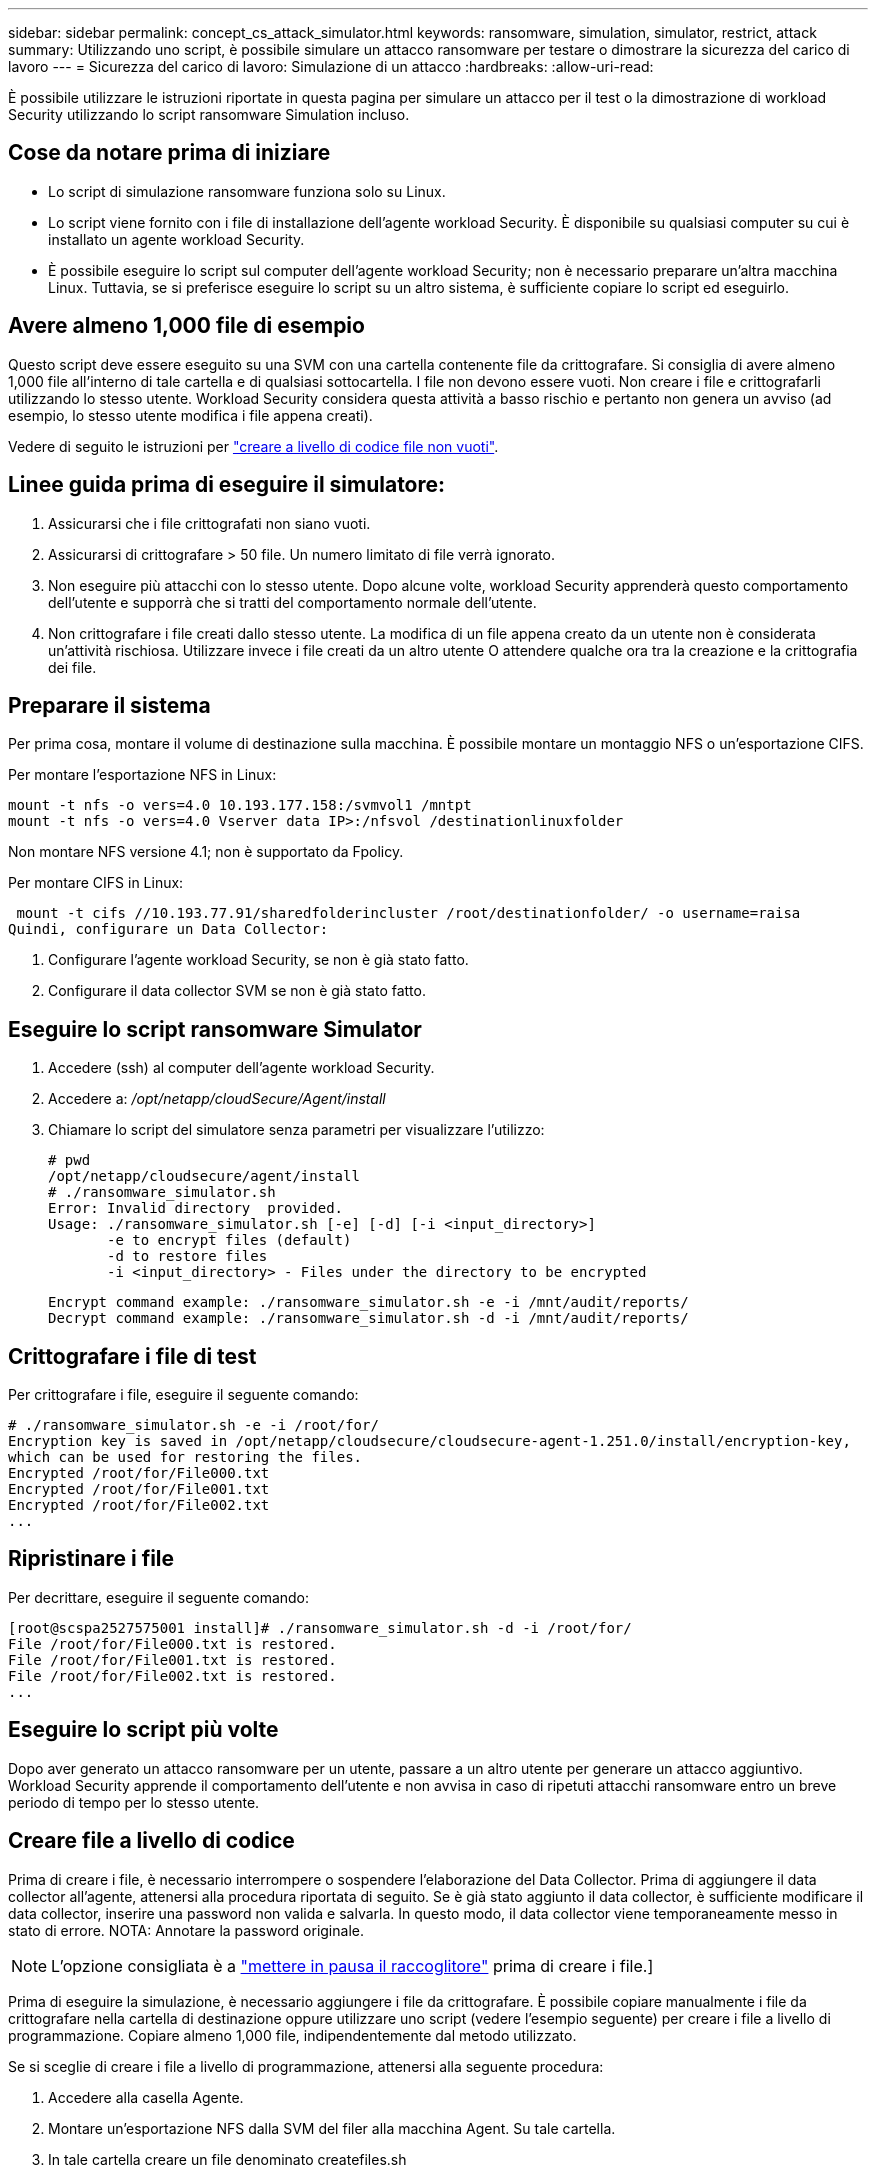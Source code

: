 ---
sidebar: sidebar 
permalink: concept_cs_attack_simulator.html 
keywords: ransomware, simulation, simulator, restrict, attack 
summary: Utilizzando uno script, è possibile simulare un attacco ransomware per testare o dimostrare la sicurezza del carico di lavoro 
---
= Sicurezza del carico di lavoro: Simulazione di un attacco
:hardbreaks:
:allow-uri-read: 


[role="lead"]
È possibile utilizzare le istruzioni riportate in questa pagina per simulare un attacco per il test o la dimostrazione di workload Security utilizzando lo script ransomware Simulation incluso.



== Cose da notare prima di iniziare

* Lo script di simulazione ransomware funziona solo su Linux.
* Lo script viene fornito con i file di installazione dell'agente workload Security. È disponibile su qualsiasi computer su cui è installato un agente workload Security.
* È possibile eseguire lo script sul computer dell'agente workload Security; non è necessario preparare un'altra macchina Linux. Tuttavia, se si preferisce eseguire lo script su un altro sistema, è sufficiente copiare lo script ed eseguirlo.




== Avere almeno 1,000 file di esempio

Questo script deve essere eseguito su una SVM con una cartella contenente file da crittografare. Si consiglia di avere almeno 1,000 file all'interno di tale cartella e di qualsiasi sottocartella. I file non devono essere vuoti. Non creare i file e crittografarli utilizzando lo stesso utente. Workload Security considera questa attività a basso rischio e pertanto non genera un avviso (ad esempio, lo stesso utente modifica i file appena creati).

Vedere di seguito le istruzioni per link:#create-files-programmatically["creare a livello di codice file non vuoti"].



== Linee guida prima di eseguire il simulatore:

. Assicurarsi che i file crittografati non siano vuoti.
. Assicurarsi di crittografare > 50 file. Un numero limitato di file verrà ignorato.
. Non eseguire più attacchi con lo stesso utente. Dopo alcune volte, workload Security apprenderà questo comportamento dell'utente e supporrà che si tratti del comportamento normale dell'utente.
. Non crittografare i file creati dallo stesso utente. La modifica di un file appena creato da un utente non è considerata un'attività rischiosa. Utilizzare invece i file creati da un altro utente O attendere qualche ora tra la creazione e la crittografia dei file.




== Preparare il sistema

Per prima cosa, montare il volume di destinazione sulla macchina. È possibile montare un montaggio NFS o un'esportazione CIFS.

Per montare l'esportazione NFS in Linux:

....
mount -t nfs -o vers=4.0 10.193.177.158:/svmvol1 /mntpt
mount -t nfs -o vers=4.0 Vserver data IP>:/nfsvol /destinationlinuxfolder
....
Non montare NFS versione 4.1; non è supportato da Fpolicy.

Per montare CIFS in Linux:

 mount -t cifs //10.193.77.91/sharedfolderincluster /root/destinationfolder/ -o username=raisa
Quindi, configurare un Data Collector:

. Configurare l'agente workload Security, se non è già stato fatto.
. Configurare il data collector SVM se non è già stato fatto.




== Eseguire lo script ransomware Simulator

. Accedere (ssh) al computer dell'agente workload Security.
. Accedere a: _/opt/netapp/cloudSecure/Agent/install_
. Chiamare lo script del simulatore senza parametri per visualizzare l'utilizzo:
+
....
# pwd
/opt/netapp/cloudsecure/agent/install
# ./ransomware_simulator.sh
Error: Invalid directory  provided.
Usage: ./ransomware_simulator.sh [-e] [-d] [-i <input_directory>]
       -e to encrypt files (default)
       -d to restore files
       -i <input_directory> - Files under the directory to be encrypted
....
+
....
Encrypt command example: ./ransomware_simulator.sh -e -i /mnt/audit/reports/
Decrypt command example: ./ransomware_simulator.sh -d -i /mnt/audit/reports/
....




== Crittografare i file di test

Per crittografare i file, eseguire il seguente comando:

....
# ./ransomware_simulator.sh -e -i /root/for/
Encryption key is saved in /opt/netapp/cloudsecure/cloudsecure-agent-1.251.0/install/encryption-key,
which can be used for restoring the files.
Encrypted /root/for/File000.txt
Encrypted /root/for/File001.txt
Encrypted /root/for/File002.txt
...
....


== Ripristinare i file

Per decrittare, eseguire il seguente comando:

....
[root@scspa2527575001 install]# ./ransomware_simulator.sh -d -i /root/for/
File /root/for/File000.txt is restored.
File /root/for/File001.txt is restored.
File /root/for/File002.txt is restored.
...
....


== Eseguire lo script più volte

Dopo aver generato un attacco ransomware per un utente, passare a un altro utente per generare un attacco aggiuntivo. Workload Security apprende il comportamento dell'utente e non avvisa in caso di ripetuti attacchi ransomware entro un breve periodo di tempo per lo stesso utente.



== Creare file a livello di codice

Prima di creare i file, è necessario interrompere o sospendere l'elaborazione del Data Collector. Prima di aggiungere il data collector all'agente, attenersi alla procedura riportata di seguito. Se è già stato aggiunto il data collector, è sufficiente modificare il data collector, inserire una password non valida e salvarla. In questo modo, il data collector viene temporaneamente messo in stato di errore. NOTA: Annotare la password originale.


NOTE: L'opzione consigliata è a link:task_add_collector_svm.html#play-pause-data-collector["mettere in pausa il raccoglitore"] prima di creare i file.]

Prima di eseguire la simulazione, è necessario aggiungere i file da crittografare. È possibile copiare manualmente i file da crittografare nella cartella di destinazione oppure utilizzare uno script (vedere l'esempio seguente) per creare i file a livello di programmazione. Copiare almeno 1,000 file, indipendentemente dal metodo utilizzato.

Se si sceglie di creare i file a livello di programmazione, attenersi alla seguente procedura:

. Accedere alla casella Agente.
. Montare un'esportazione NFS dalla SVM del filer alla macchina Agent. Su tale cartella.
. In tale cartella creare un file denominato createfiles.sh
. Copiare le seguenti righe nel file.
+
....
for i in {000..1000}
do
   echo hello > "File${i}.txt"
done
echo 3 > /proc/sys/vm/drop_caches ; sync
....
. Salvare il file.
. Assicurarsi che il permesso di esecuzione sul file sia:
+
 chmod 777 ./createfiles.sh
. Eseguire lo script:
+
 ./createfiles.sh
+
nella cartella corrente verranno creati 1000 file.

. Riattivare il data collector
+
Se il data collector è stato disattivato al punto 1, modificare il data collector, inserire la password corretta e salvare. Assicurarsi che il data collector sia nuovamente in esecuzione.

. Se il raccoglitore è stato messo in pausa prima di procedere come indicato di seguito, assicurarsi di selezionare link:task_add_collector_svm.html#play-pause-data-collector["riprendere il raccoglitore"].

